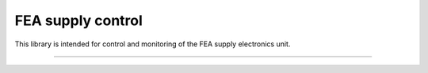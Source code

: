 FEA supply control
===============

This library is intended for control and monitoring of the FEA supply electronics unit.


---------------
